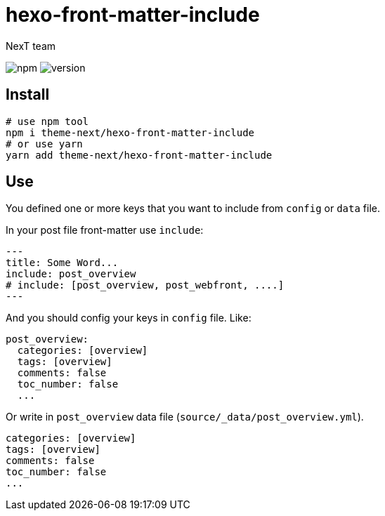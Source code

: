 = hexo-front-matter-include
NexT team;
:lib: hexo-front-matter-include
:repo: theme-next/hexo-front-matter-include

image:https://img.shields.io/npm/v/{lib}?style=flat-square[npm]
image:https://img.shields.io/github/package-json/v/{repo}?style=flat-square[version]

== Install

[source,bash,subs="verbatim,attributes"]
----
# use npm tool
npm i {repo}
# or use yarn
yarn add {repo}
----

== Use

You defined one or more keys that you want to include from `config` or `data` file.

In your post file front-matter use `include`:

[source,yaml]
----
---
title: Some Word...
include: post_overview
# include: [post_overview, post_webfront, ....]
---
----

And you should config your keys in `config` file. Like:

[source,yaml]
----
post_overview:
  categories: [overview]
  tags: [overview]
  comments: false
  toc_number: false
  ...
----

Or write in `post_overview` data file (`source/_data/post_overview.yml`).

[source,yaml]
----
categories: [overview]
tags: [overview]
comments: false
toc_number: false
...
----
